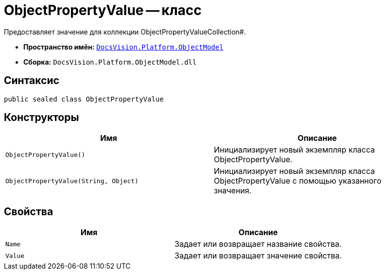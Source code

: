 = ObjectPropertyValue -- класс

Предоставляет значение для коллекции ObjectPropertyValueCollection#.

* *Пространство имён:* `xref:api/DocsVision/Platform/ObjectModel/ObjectModel_NS.adoc[DocsVision.Platform.ObjectModel]`
* *Сборка:* `DocsVision.Platform.ObjectModel.dll`

== Синтаксис

[source,csharp]
----
public sealed class ObjectPropertyValue
----

== Конструкторы

[cols=",",options="header"]
|===
|Имя |Описание
|`ObjectPropertyValue()` |Инициализирует новый экземпляр класса ObjectPropertyValue.
|`ObjectPropertyValue(String, Object)` |Инициализирует новый экземпляр класса ObjectPropertyValue с помощью указанного значения.
|===

== Свойства

[cols=",",options="header"]
|===
|Имя |Описание
|`Name` |Задает или возвращает название свойства.
|`Value` |Задает или возвращает значение свойства.
|===
